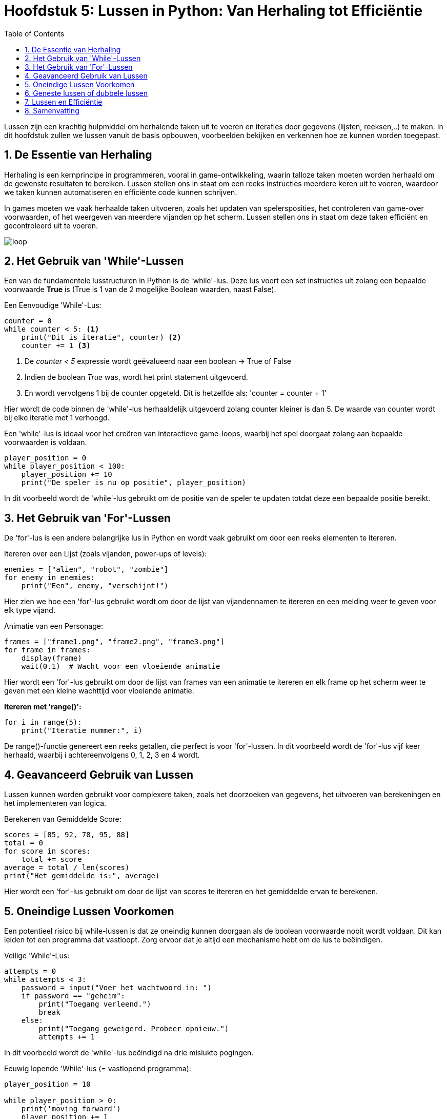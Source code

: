 :source-highlighter: rouge
:rouge-style: thankful_eyes
:toc: left
:toclevels: 5
//:stylesheet: dark.css
:sectnums:


= Hoofdstuk 5: Lussen in Python: Van Herhaling tot Efficiëntie

Lussen zijn een krachtig hulpmiddel om herhalende taken uit te voeren en iteraties door gegevens (lijsten, reeksen,..) te maken. In dit hoofdstuk zullen we lussen vanuit de basis opbouwen, voorbeelden bekijken en verkennen hoe ze kunnen worden toegepast.

== De Essentie van Herhaling

Herhaling is een kernprincipe in programmeren, vooral in game-ontwikkeling, waarin talloze taken moeten worden herhaald om de gewenste resultaten te bereiken.
Lussen stellen ons in staat om een reeks instructies meerdere keren uit te voeren, waardoor we taken kunnen automatiseren en efficiënte code kunnen schrijven.

In games moeten we vaak herhaalde taken uitvoeren, zoals het updaten van spelersposities, het controleren van game-over voorwaarden, of het weergeven van meerdere vijanden op het scherm. Lussen stellen ons in staat om deze taken efficiënt en gecontroleerd uit te voeren.

image::images/loop.png[]

== Het Gebruik van 'While'-Lussen

Een van de fundamentele lusstructuren in Python is de 'while'-lus. Deze lus voert een set instructies uit zolang een bepaalde voorwaarde **True** is (True is 1 van de 2 mogelijke Boolean waarden, naast False).

Een Eenvoudige 'While'-Lus:

[source,python]
----
counter = 0
while counter < 5: <1>
    print("Dit is iteratie", counter) <2>
    counter += 1 <3>
----
<1> De __counter < 5__  expressie wordt geëvalueerd naar een boolean -> True of False
<2> Indien de boolean __True__ was, wordt het print statement uitgevoerd. 
<3> En wordt vervolgens 1 bij de counter opgeteld. Dit is hetzelfde als: 'counter = counter + 1'

Hier wordt de code binnen de 'while'-lus herhaaldelijk uitgevoerd zolang counter kleiner is dan 5. De waarde van counter wordt bij elke iteratie met 1 verhoogd.

Een 'while'-lus is ideaal voor het creëren van interactieve game-loops, waarbij het spel doorgaat zolang aan bepaalde voorwaarden is voldaan.

[source,python]
----
player_position = 0
while player_position < 100:
    player_position += 10
    print("De speler is nu op positie", player_position)
----

In dit voorbeeld wordt de 'while'-lus gebruikt om de positie van de speler te updaten totdat deze een bepaalde positie bereikt.


== Het Gebruik van 'For'-Lussen

De 'for'-lus is een andere belangrijke lus in Python en wordt vaak gebruikt om door een reeks elementen te itereren.

Itereren over een Lijst (zoals vijanden, power-ups of levels):

[source,python]
----
enemies = ["alien", "robot", "zombie"]
for enemy in enemies:
    print("Een", enemy, "verschijnt!")
----

Hier zien we hoe een 'for'-lus gebruikt wordt om door de lijst van vijandennamen te itereren en een melding weer te geven voor elk type vijand.

Animatie van een Personage:

[source,python]
----
frames = ["frame1.png", "frame2.png", "frame3.png"]
for frame in frames:
    display(frame)
    wait(0.1)  # Wacht voor een vloeiende animatie
----

Hier wordt een 'for'-lus gebruikt om door de lijst van frames van een animatie te itereren en elk frame op het scherm weer te geven met een kleine wachttijd voor vloeiende animatie.

**Itereren met 'range()':**

[source,python]
----
for i in range(5):
    print("Iteratie nummer:", i)
----

De range()-functie genereert een reeks getallen, die perfect is voor 'for'-lussen. In dit voorbeeld wordt de 'for'-lus vijf keer herhaald, waarbij i achtereenvolgens 0, 1, 2, 3 en 4 wordt.

== Geavanceerd Gebruik van Lussen

Lussen kunnen worden gebruikt voor complexere taken, zoals het doorzoeken van gegevens, het uitvoeren van berekeningen en het implementeren van logica.

Berekenen van Gemiddelde Score:

[source,python]
----
scores = [85, 92, 78, 95, 88]
total = 0
for score in scores:
    total += score
average = total / len(scores)
print("Het gemiddelde is:", average)
----

Hier wordt een 'for'-lus gebruikt om door de lijst van scores te itereren en het gemiddelde ervan te berekenen.

== Oneindige Lussen Voorkomen

Een potentieel risico bij while-lussen is dat ze oneindig kunnen doorgaan als de boolean voorwaarde nooit wordt voldaan. Dit kan leiden tot een programma dat vastloopt. Zorg ervoor dat je altijd een mechanisme hebt om de lus te beëindigen.

Veilige 'While'-Lus:

[source,python]
----
attempts = 0
while attempts < 3:
    password = input("Voer het wachtwoord in: ")
    if password == "geheim":
        print("Toegang verleend.")
        break
    else:
        print("Toegang geweigerd. Probeer opnieuw.")
        attempts += 1
----

In dit voorbeeld wordt de 'while'-lus beëindigd na drie mislukte pogingen.

Eeuwig lopende 'While'-lus (= vastlopend programma):

[source,python]
----
player_position = 10

while player_position > 0:
    print('moving forward')
    player_position += 1
----

De lus zal nooit stoppen, er is immers ##geen code voorzien## om de player_position onder 0 te krijgen ##zodat de loop zou stoppen##. Probeer het maar eens uit te voeren op je computer.

== Geneste lussen of dubbele lussen

##Een geneste 'for'-lus is een lus die zich binnenin een andere 'for'-lus bevindt##. Hiermee kun je complexe patronen en herhalingen in je code creëren. 

image::images/Nestedloop.png[]

Voorbeeld:

[source,python]
----
x = [1, 2]
y = [4, 5]
 
for i in x:
  for j in y:
    print(i, j)
----

Output:

[source,python]
----
1 4
1 5
2 4
2 5
----

Geneste 'for'-lussen zijn handig om patronen van tekens of getallen te maken.

Voorbeeld - Driehoek van Getallen:

[source,python]
----
for i in range(5):
    for j in range(i + 1):
        print(j + 1, end=" ")
    print()
----

Output:

[source,python]
----
1 
1 2 
1 2 3 
1 2 3 4 
1 2 3 4 5 
----

In dit voorbeeld creëren we een geneste 'for'-lus om een driehoek van getallen af te drukken. De buitenste lus controleert het aantal rijen en de binnenste lus bepaalt welke getallen in elke rij worden afgedrukt.

Voorbeeld - Tafel van vermenigvuldiging:

[source,python]
----
for i in range(2, 4):

    for j in range(1, 11):
        print(i, "*", j, "=", i*j)
  
    print()
----


Output:

[source,python]
----
2 * 1 = 2
2 * 2 = 4
2 * 3 = 6
2 * 4 = 8
2 * 5 = 10
2 * 6 = 12
2 * 7 = 14
2 * 8 = 16
2 * 9 = 18
2 * 10 = 20
----

== Lussen en Efficiëntie

Hoewel lussen krachtig zijn, moeten we rekening houden met de efficiëntie van onze code. ##Te veel iteraties kunnen leiden tot vertraging## in je programma of game. Het is belangrijk om de beste lus voor een specifieke taak te kiezen en optimalisaties toe te passen wanneer dat nodig is.

== Samenvatting

In dit hoofdstuk hebben we lussen verkend als een cruciaal hulpmiddel voor herhaling in Python. We hebben 'while'- en 'for'-lussen behandeld. Door lussen op de juiste manier te gebruiken, kun je herhalende taken automatiseren, iteraties door gegevens uitvoeren.
